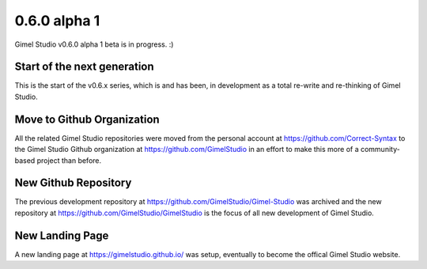 0.6.0 alpha 1
=============

Gimel Studio v0.6.0 alpha 1 beta is in progress. :)


Start of the next generation
----------------------------

This is the start of the v0.6.x series, which is and has been, in development as a total re-write and re-thinking of Gimel Studio.


Move to Github Organization
---------------------------

All the related Gimel Studio repositories were moved from the personal account at https://github.com/Correct-Syntax to the Gimel Studio Github organization at https://github.com/GimelStudio in an effort to make this more of a community-based project than before.


New Github Repository
---------------------

The previous development repository at https://github.com/GimelStudio/Gimel-Studio was  archived and the new repository at https://github.com/GimelStudio/GimelStudio is the focus of all new development of Gimel Studio.


New Landing Page
----------------

A new landing page at https://gimelstudio.github.io/ was setup, eventually to become the offical Gimel Studio website.